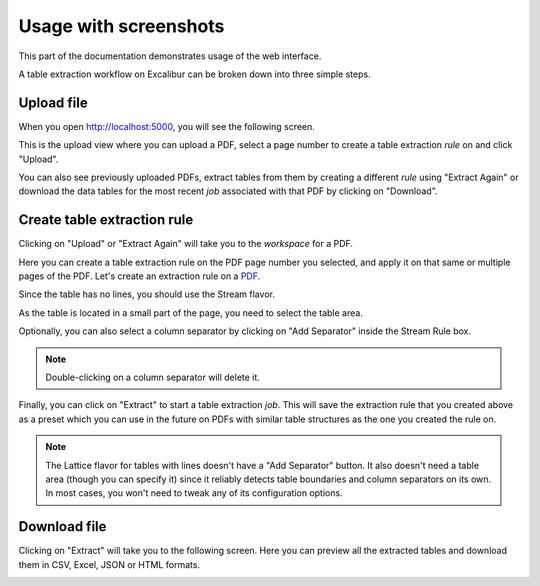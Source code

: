 .. _usage:

Usage with screenshots
======================

This part of the documentation demonstrates usage of the web interface.

A table extraction workflow on Excalibur can be broken down into three simple steps.

Upload file
-----------

When you open http://localhost:5000, you will see the following screen.

.. image:: ../_static/screenshots/upload.png
    :scale: 40%
    :align: center

This is the upload view where you can upload a PDF, select a page number to create a table extraction *rule* on and click "Upload".

You can also see previously uploaded PDFs, extract tables from them by creating a different *rule* using "Extract Again" or download the data tables for the most recent *job* associated with that PDF by clicking on "Download".

Create table extraction rule
----------------------------

Clicking on "Upload" or "Extract Again" will take you to the *workspace* for a PDF.

.. image:: ../_static/screenshots/workspace.png
    :scale: 40%
    :align: center

Here you can create a table extraction rule on the PDF page number you selected, and apply it on that same or multiple pages of the PDF. Let's create an extraction rule on a `PDF`_.

.. _PDF: https://github.com/socialcopsdev/camelot/blob/master/tests/files/tabula/us-007.pdf

Since the table has no lines, you should use the Stream flavor.

.. image:: ../_static/screenshots/stream/rule_options.png
    :scale: 65%
    :align: center

As the table is located in a small part of the page, you need to select the table area.

.. image:: ../_static/screenshots/stream/table_area.png
    :scale: 40%
    :align: center

Optionally, you can also select a column separator by clicking on "Add Separator" inside the Stream Rule box.

.. note:: Double-clicking on a column separator will delete it.

.. image:: ../_static/screenshots/stream/column.png
    :scale: 40%
    :align: center

Finally, you can click on "Extract" to start a table extraction *job*. This will save the extraction rule that you created above as a preset which you can use in the future on PDFs with similar table structures as the one you created the rule on.

.. note:: The Lattice flavor for tables with lines doesn't have a "Add Separator" button. It also doesn't need a table area (though you can specify it) since it reliably detects table boundaries and column separators on its own. In most cases, you won't need to tweak any of its configuration options.

Download file
-------------

Clicking on "Extract" will take you to the following screen. Here you can preview all the extracted tables and download them in CSV, Excel, JSON or HTML formats.

.. image:: ../_static/screenshots/stream/extracted_data.png
    :scale: 40%
    :align: center
